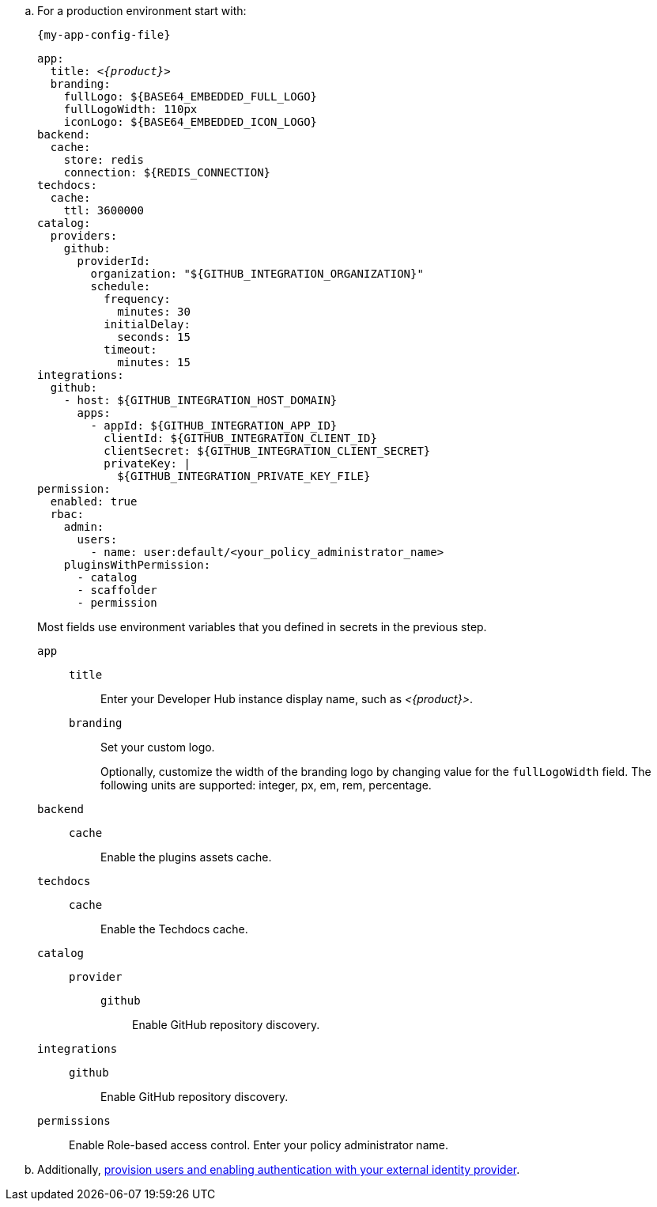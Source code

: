 .. For a production environment start with:
+
.`{my-app-config-file}`
[source,yaml,subs="+attributes,+quotes"]
----
app:
  title: _<{product}>_
  branding:
    fullLogo: ${BASE64_EMBEDDED_FULL_LOGO}
    fullLogoWidth: 110px
    iconLogo: ${BASE64_EMBEDDED_ICON_LOGO}
backend:
  cache:
    store: redis
    connection: ${REDIS_CONNECTION}
techdocs:
  cache:
    ttl: 3600000
catalog:
  providers:
    github:
      providerId:
        organization: "${GITHUB_INTEGRATION_ORGANIZATION}"
        schedule:
          frequency:
            minutes: 30
          initialDelay:
            seconds: 15
          timeout:
            minutes: 15
integrations:
  github:
    - host: ${GITHUB_INTEGRATION_HOST_DOMAIN}
      apps:
        - appId: ${GITHUB_INTEGRATION_APP_ID}
          clientId: ${GITHUB_INTEGRATION_CLIENT_ID}
          clientSecret: ${GITHUB_INTEGRATION_CLIENT_SECRET}
          privateKey: |
            ${GITHUB_INTEGRATION_PRIVATE_KEY_FILE}
permission:
  enabled: true
  rbac:
    admin:
      users:
        - name: user:default/<your_policy_administrator_name>
    pluginsWithPermission:
      - catalog
      - scaffolder
      - permission
----
Most fields use environment variables that you defined in secrets in the previous step.
`app`::
`title`::: Enter your Developer Hub instance display name, such as _<{product}>_.
`branding`::: Set your custom logo.
+
Optionally, customize the width of the branding logo by changing value for the `fullLogoWidth` field. The following units are supported: integer, px, em, rem, percentage.
`backend`::
`cache`::: Enable the plugins assets cache.
`techdocs`::
`cache`::: Enable the Techdocs cache.
`catalog`::
`provider`:::
`github`:::: Enable GitHub repository discovery.
`integrations`::
`github`::: Enable GitHub repository discovery.
[id='enabling-and-giving-access-to-rbac']
`permissions`:: Enable Role-based access control.
Enter your policy administrator name.

.. Additionally, link:{authentication-book-url}[provision users and enabling authentication with your external identity provider].
